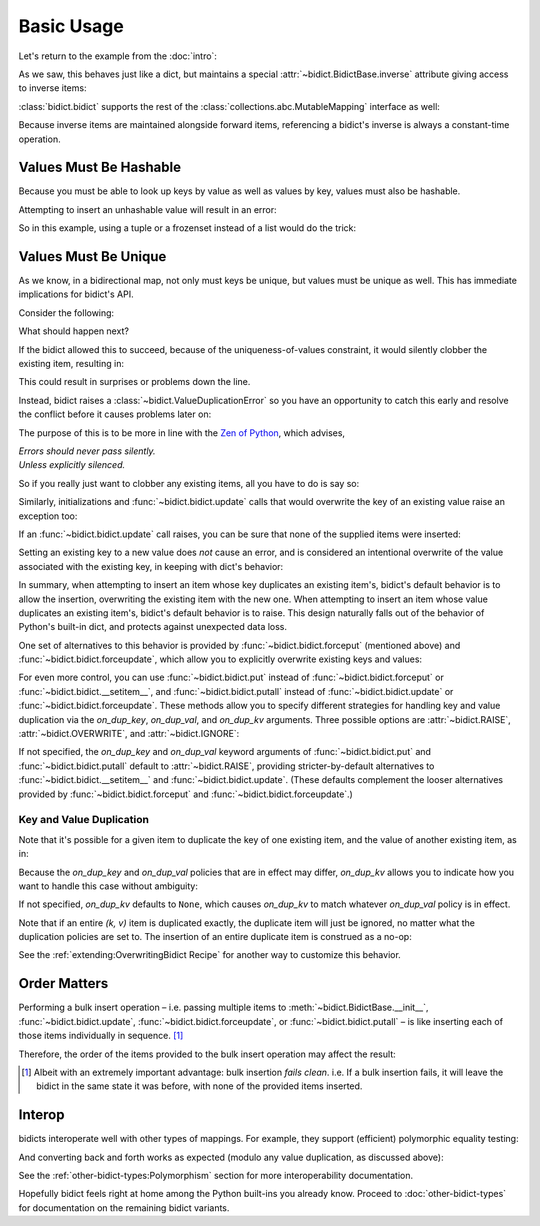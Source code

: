 Basic Usage
-----------

Let's return to the example from the :doc:`intro`:

.. testsetup::

   from bidict import bidict

.. doctest::

   >>> element_by_symbol = bidict(H='hydrogen')

As we saw, this behaves just like a dict,
but maintains a special
:attr:`~bidict.BidictBase.inverse` attribute
giving access to inverse items:

.. doctest::

   >>> element_by_symbol.inverse['helium'] = 'He'
   >>> del element_by_symbol.inverse['hydrogen']
   >>> element_by_symbol
   bidict({'He': 'helium'})

:class:`bidict.bidict` supports the rest of the
:class:`collections.abc.MutableMapping` interface
as well:

.. doctest::

   >>> 'C' in element_by_symbol
   False
   >>> element_by_symbol.get('C', 'carbon')
   'carbon'
   >>> element_by_symbol.pop('He')
   'helium'
   >>> element_by_symbol
   bidict()
   >>> element_by_symbol.update(Hg='mercury')
   >>> element_by_symbol
   bidict({'Hg': 'mercury'})
   >>> 'mercury' in element_by_symbol.inverse
   True
   >>> element_by_symbol.inverse.pop('mercury')
   'Hg'

Because inverse items are maintained alongside forward items,
referencing a bidict's inverse
is always a constant-time operation.


Values Must Be Hashable
+++++++++++++++++++++++

Because you must be able to look up keys by value as well as values by key,
values must also be hashable.

Attempting to insert an unhashable value will result in an error:

.. doctest::

   >>> anagrams_by_alphagram = dict(opt=['opt', 'pot', 'top'])
   >>> bidict(anagrams_by_alphagram)
   Traceback (most recent call last):
   ...
   TypeError: ...

So in this example,
using a tuple or a frozenset instead of a list would do the trick:

.. doctest::

   >>> bidict(opt=('opt', 'pot', 'top'))
   bidict({'opt': ('opt', 'pot', 'top')})


Values Must Be Unique
+++++++++++++++++++++

As we know,
in a bidirectional map,
not only must keys be unique,
but values must be unique as well.
This has immediate implications for bidict's API.

Consider the following:

.. doctest::

   >>> b = bidict({'one': 1})
   >>> b['two'] = 1  # doctest: +SKIP

What should happen next?

If the bidict allowed this to succeed,
because of the uniqueness-of-values constraint,
it would silently clobber the existing item,
resulting in:

.. doctest::

   >>> b  # doctest: +SKIP
   bidict({'two': 1})

This could result in surprises or problems down the line.

Instead, bidict raises a
:class:`~bidict.ValueDuplicationError`
so you have an opportunity to catch this early
and resolve the conflict before it causes problems later on:

.. doctest::

   >>> b['two'] = 1
   Traceback (most recent call last):
       ...
   ValueDuplicationError: 1

The purpose of this is to be more in line with the
`Zen of Python <https://www.python.org/dev/peps/pep-0020/>`__,
which advises,

| *Errors should never pass silently.*
| *Unless explicitly silenced.*

So if you really just want to clobber any existing items,
all you have to do is say so:

.. doctest::

   >>> b.forceput('two', 1)
   >>> b
   bidict({'two': 1})

Similarly, initializations and :func:`~bidict.bidict.update` calls
that would overwrite the key of an existing value
raise an exception too:

.. doctest::

   >>> bidict({'one': 1, 'uno': 1})
   Traceback (most recent call last):
       ...
   ValueDuplicationError: 1
   >>> b = bidict({'one': 1})
   >>> b.update([('two', 2), ('uno', 1)])
   Traceback (most recent call last):
       ...
   ValueDuplicationError: 1

If an :func:`~bidict.bidict.update` call raises,
you can be sure that none of the supplied items were inserted:

.. doctest::

   >>> b
   bidict({'one': 1})

Setting an existing key to a new value
does *not* cause an error,
and is considered an intentional overwrite
of the value associated with the existing key,
in keeping with dict's behavior:

.. doctest::

   >>> b = bidict({'one': 1})
   >>> b['one'] = 2  # succeeds
   >>> b
   bidict({'one': 2})
   >>> b.update([('one', 3), ('one', 4), ('one', 5)])
   >>> b
   bidict({'one': 5})
   >>> bidict([('one', 1), ('one', 2)])
   bidict({'one': 2})

In summary,
when attempting to insert an item whose key duplicates an existing item's,
bidict's default behavior is to allow the insertion,
overwriting the existing item with the new one.
When attempting to insert an item whose value duplicates an existing item's,
bidict's default behavior is to raise.
This design naturally falls out of the behavior of Python's built-in dict,
and protects against unexpected data loss.

One set of alternatives to this behavior is provided by
:func:`~bidict.bidict.forceput`
(mentioned above)
and :func:`~bidict.bidict.forceupdate`,
which allow you to explicitly overwrite existing keys and values:

.. doctest::

   >>> b = bidict({'one': 1})
   >>> b.forceput('two', 1)
   >>> b
   bidict({'two': 1})

   >>> b.forceupdate([('three', 1), ('four', 1)])
   >>> b
   bidict({'four': 1})

For even more control,
you can use :func:`~bidict.bidict.put`
instead of :func:`~bidict.bidict.forceput`
or :func:`~bidict.bidict.__setitem__`,
and :func:`~bidict.bidict.putall`
instead of :func:`~bidict.bidict.update`
or :func:`~bidict.bidict.forceupdate`.
These methods allow you to specify different strategies for handling
key and value duplication via
the *on_dup_key*, *on_dup_val*, and *on_dup_kv* arguments.
Three possible options are
:attr:`~bidict.RAISE`,
:attr:`~bidict.OVERWRITE`, and
:attr:`~bidict.IGNORE`:

.. doctest::

   >>> from bidict import RAISE, OVERWRITE, IGNORE

   >>> b = bidict({2: 4})
   >>> b.put(2, 8, on_dup_key=RAISE)
   Traceback (most recent call last):
       ...
   KeyDuplicationError: 2
   >>> b
   bidict({2: 4})

   >>> b.putall([(3, 9), (2, 8)], on_dup_key=RAISE)
   Traceback (most recent call last):
       ...
   KeyDuplicationError: 2

   >>> # (2, 8) was the duplicative item, but note that
   >>> # (3, 9) was not added either because the whole call failed:
   >>> b
   bidict({2: 4})

   >>> b.putall([(3, 9), (1, 4)], on_dup_val=IGNORE)
   >>> sorted(b.items())  # Note (1, 4) was ignored as requested:
   [(2, 4), (3, 9)]

If not specified,
the *on_dup_key* and *on_dup_val* keyword arguments of
:func:`~bidict.bidict.put`
and
:func:`~bidict.bidict.putall`
default to
:attr:`~bidict.RAISE`,
providing stricter-by-default alternatives to
:func:`~bidict.bidict.__setitem__`
and
:func:`~bidict.bidict.update`.
(These defaults complement the looser alternatives
provided by :func:`~bidict.bidict.forceput`
and :func:`~bidict.bidict.forceupdate`.)


Key and Value Duplication
~~~~~~~~~~~~~~~~~~~~~~~~~

Note that it's possible for a given item to duplicate
the key of one existing item,
and the value of another existing item, as in:

.. doctest::
   :skipif: True

   >>> b.putall([(4, 16), (5, 25), (4, 25)])

Because the *on_dup_key* and *on_dup_val* policies that are in effect may differ,
*on_dup_kv* allows you to indicate how you want to handle this case
without ambiguity:

.. doctest::

   >>> b.putall([(4, 16), (5, 25), (4, 25)],
   ...          on_dup_key=IGNORE, on_dup_val=IGNORE, on_dup_kv=RAISE)
   Traceback (most recent call last):
       ...
   KeyAndValueDuplicationError: (4, 25)

If not specified, *on_dup_kv* defaults to ``None``,
which causes *on_dup_kv* to match whatever *on_dup_val* policy is in effect.

Note that if an entire *(k, v)* item is duplicated exactly,
the duplicate item will just be ignored,
no matter what the duplication policies are set to.
The insertion of an entire duplicate item is construed as a no-op:

.. doctest::

   >>> sorted(b.items())
   [(2, 4), (3, 9)]
   >>> b.put(2, 4)  # no-op, not a DuplicationError
   >>> b.putall([(4, 16), (4, 16)])  # ditto
   >>> sorted(b.items())
   [(2, 4), (3, 9), (4, 16)]

See the :ref:`extending:OverwritingBidict Recipe`
for another way to customize this behavior.


Order Matters
+++++++++++++

Performing a bulk insert operation –
i.e. passing multiple items to
:meth:`~bidict.BidictBase.__init__`,
:func:`~bidict.bidict.update`,
:func:`~bidict.bidict.forceupdate`,
or :func:`~bidict.bidict.putall` –
is like inserting each of those items individually in sequence.
[#fn-fail-clean]_

Therefore, the order of the items provided to the bulk insert operation
may affect the result:

.. doctest::

   >>> b = bidict({0: 0, 1: 2})
   >>> b.forceupdate([(2, 0), (0, 1), (0, 0)])

   >>> # 1. (2, 0) overwrites (0, 0)             -> bidict({2: 0, 1: 2})
   >>> # 2. (0, 1) is added                      -> bidict({2: 0, 1: 2, 0: 1})
   >>> # 3. (0, 0) overwrites (0, 1) and (2, 0)  -> bidict({0: 0, 1: 2})

   >>> sorted(b.items())
   [(0, 0), (1, 2)]

   >>> b = bidict({0: 0, 1: 2})  # as before
   >>> # Give the same items to forceupdate() but in a different order:
   >>> b.forceupdate([(0, 1), (0, 0), (2, 0)])

   >>> # 1. (0, 1) overwrites (0, 0)             -> bidict({0: 1, 1: 2})
   >>> # 2. (0, 0) overwrites (0, 1)             -> bidict({0: 0, 1: 2})
   >>> # 3. (2, 0) overwrites (0, 0)             -> bidict({1: 2, 2: 0})

   >>> sorted(b.items())  # different items!
   [(1, 2), (2, 0)]


.. [#fn-fail-clean]

   Albeit with an extremely important advantage:
   bulk insertion *fails clean*.
   i.e. If a bulk insertion fails,
   it will leave the bidict in the same state it was before,
   with none of the provided items inserted.


Interop
+++++++

bidicts interoperate well with other types of mappings.
For example, they support (efficient) polymorphic equality testing:

.. doctest::

   >>> bidict(a=1) == dict(a=1)
   True

And converting back and forth works as expected
(modulo any value duplication, as discussed above):

.. doctest::

   >>> dict(bidict(a=1))
   {'a': 1}
   >>> bidict(dict(a=1))
   bidict({'a': 1})

See the :ref:`other-bidict-types:Polymorphism` section
for more interoperability documentation.


Hopefully bidict feels right at home
among the Python built-ins you already know.
Proceed to :doc:`other-bidict-types`
for documentation on the remaining bidict variants.

